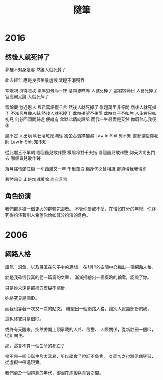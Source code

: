 #+TITLE: 隨筆
#+HTML_LINK_UP: ./index.html

* 2016
** 然後人就死掉了

夢裡不知身是客 
然後人就死掉了

此去經年 
應是良辰美景虛設 
濃睡不消殘酒 

幸娘親 積得陰功
兩岸猿聲啼不住
低頭思故鄉 人就死掉了
當君懷歸日 人就死掉了
官高何足論 人就死掉了 

留餘慶 忽遇恩人
與君萬語復千言 然後人就死掉了
離題萬里非等閒 然後人就死掉了
不知乘月幾人歸 然後人就死掉了
此時相望不相聞 此時有子不如無 
人生若只如初見 何必回頭問歸途
便縱有 默默此情向誰訴
而我一生最愛是天然 
你既無心我便休

風不定 人出境 
明日落紅應滿徑
獨坐吞聲襟袖濕 Law In Shit 知不知
書都還給你老師 Law In Shit 知不知

從此君王不早朝 哪個蟲兒敢作聲
橫眉冷對千夫指 哪個蟲兒敢作聲
仰天大笑出門去 哪個蟲兒敢作聲

落月搖情滿江樹
一別西風又一年 
千里孤墳 相逢何必曾相識
卿須憐我我憐卿

暮然回首 
正是加減乘除 尚有蒼穹

** 角色扮演
我們都是被一個更大的群體包圍者。
不管你愛或不愛，在恰如其分的年紀，你終究得扮演著別人希望你恰如其分扮演的角色。
* 2006
** 網路人格
語氣、詞彙、以及藏匿在句子中的思想，
在1與0的空間中交織出一個網路人格。

於是我確信我真的從一篇篇的文章，
漸漸描繪出一個概略的輪廓，認識了妳。

只是妳永遠是那樣的模糊不清析，

妳終究只是個ID。

而我也靠著一次又一次的貼文，
雕塑出一個網路人格，讓別人認識部份的我，

這也終究只是個ID。

或許有天醒來，突然拋開上頭承載的人格、信譽、
人際關係，從新註冊一個ID，從新開使。

那，這算不算一個生命的死亡？

是不是一個ID誕生的太容易，所以學會了說話不負責，
久而久之也將這個惡習，從虛擬中帶進現實。

我們處於一個尷尬的年代，徘徊在虛擬與真實之間。
